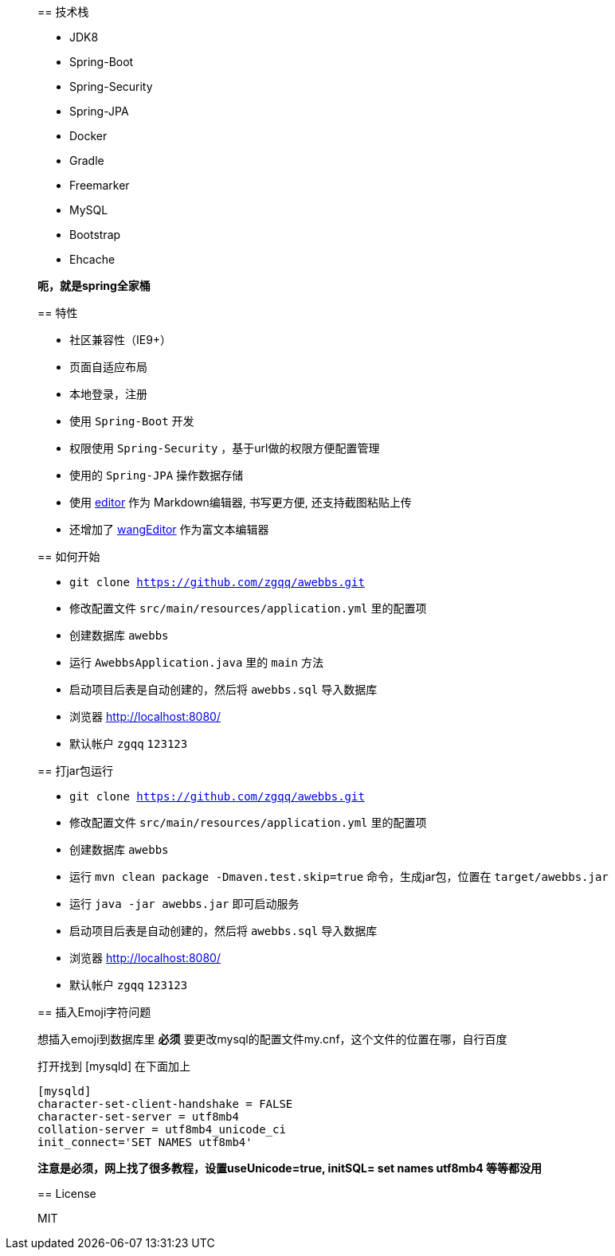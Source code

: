 [quote]
____

== 技术栈

- JDK8
- Spring-Boot
- Spring-Security
- Spring-JPA
- Docker
- Gradle
- Freemarker
- MySQL
- Bootstrap
- Ehcache

*呃，就是spring全家桶*

== 特性

- 社区兼容性（IE9+）
- 页面自适应布局
- 本地登录，注册
- 使用 `Spring-Boot` 开发
- 权限使用 `Spring-Security` ，基于url做的权限方便配置管理
- 使用的 `Spring-JPA` 操作数据存储
- 使用 https://github.com/lepture/editor[editor] 作为 Markdown编辑器, 书写更方便, 还支持截图粘贴上传
- 还增加了 https://github.com/wangfupeng1988/wangEditor[wangEditor] 作为富文本编辑器

== 如何开始

- `git clone https://github.com/zgqq/awebbs.git`
- 修改配置文件 `src/main/resources/application.yml` 里的配置项
- 创建数据库 `awebbs`
- 运行 `AwebbsApplication.java` 里的 `main` 方法
- 启动项目后表是自动创建的，然后将 `awebbs.sql` 导入数据库
- 浏览器 http://localhost:8080/
- 默认帐户 `zgqq` `123123`

== 打jar包运行

- `git clone https://github.com/zgqq/awebbs.git`
- 修改配置文件 `src/main/resources/application.yml` 里的配置项
- 创建数据库 `awebbs`
- 运行 `mvn clean package -Dmaven.test.skip=true` 命令，生成jar包，位置在 `target/awebbs.jar`
- 运行 `java -jar awebbs.jar` 即可启动服务
- 启动项目后表是自动创建的，然后将 `awebbs.sql` 导入数据库
- 浏览器 http://localhost:8080/
- 默认帐户 `zgqq` `123123`

== 插入Emoji字符问题

想插入emoji到数据库里 *必须* 要更改mysql的配置文件my.cnf，这个文件的位置在哪，自行百度

打开找到 [mysqld] 在下面加上

[code]
----
[mysqld]
character-set-client-handshake = FALSE
character-set-server = utf8mb4
collation-server = utf8mb4_unicode_ci
init_connect='SET NAMES utf8mb4'
----


*注意是必须，网上找了很多教程，设置useUnicode=true, initSQL= set names utf8mb4 等等都没用*

== License

MIT
